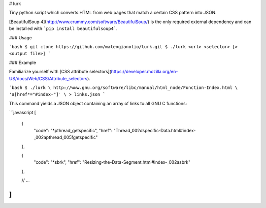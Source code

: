 # lurk

Tiny python script which converts HTML from web pages that match a certain CSS pattern into JSON.

[BeautifulSoup 4](http://www.crummy.com/software/BeautifulSoup/) is the only required external
dependency and can be installed with ```pip install beautifulsoup4```.

### Usage

```bash
$ git clone https://github.com/mateogianolio/lurk.git
$ ./lurk <url> <selector> [> <output file>]
```

### Example

Familiarize yourself with [CSS attribute selectors](https://developer.mozilla.org/en-US/docs/Web/CSS/Attribute_selectors).

```bash
$ ./lurk \
http://www.gnu.org/software/libc/manual/html_node/Function-Index.html \
'a[href*="#index-"]' \
> links.json
```

This command yields a JSON object containing an array of links to all GNU C functions:

```javascript
[
  {
    "code": "*pthread_getspecific",
    "href": "Thread_002dspecific-Data.html#index-_002apthread_005fgetspecific"
  },

  {
    "code": "*sbrk",
    "href": "Resizing-the-Data-Segment.html#index-_002asbrk"
  },

  // ...
]
```
